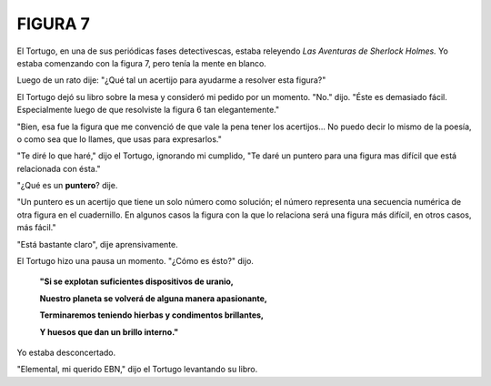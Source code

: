 **FIGURA 7**
=============

.. image:: _static/images/confusion-7.svg
   :height: 300px
   :width: 300px
   :scale: 50 %
   :alt: Puzzle 7
   :align: left


El Tortugo, en una de sus periódicas fases detectivescas, estaba releyendo *Las Aventuras de Sherlock Holmes.* Yo estaba comenzando con la figura 7, pero tenía la mente en blanco. 

Luego de un rato dije: "¿Qué tal un acertijo para ayudarme a resolver esta figura?"

El Tortugo dejó su libro sobre la mesa y consideró mi pedido por un momento. "No." dijo. "Éste es demasiado fácil. Especialmente luego de que resolviste la figura 6 tan elegantemente."

"Bien, esa fue la figura que me convenció de que vale la pena tener los acertijos... No puedo decir lo mismo de la poesía, o como sea que lo llames, que usas para expresarlos."

"Te diré lo que haré," dijo el Tortugo, ignorando mi cumplido, "Te daré un puntero para una figura mas difícil que está relacionada con ésta."  

"¿Qué es un **puntero**? dije. 

"Un puntero es un acertijo que tiene un solo número como solución; el número representa una secuencia numérica de otra figura en el cuadernillo. En algunos casos la figura con la que lo relaciona será una figura más difícil, en otros casos, más fácil." 

"Está bastante claro", dije aprensivamente. 

El Tortugo hizo una pausa un momento. "¿Cómo es ésto?" dijo. 

    **"Si se explotan suficientes dispositivos de uranio,**

    **Nuestro planeta se volverá de alguna manera apasionante,**

    **Terminaremos teniendo hierbas y condimentos brillantes,**

    **Y huesos que dan un brillo interno."**

Yo estaba desconcertado. 

"Elemental, mi querido EBN," dijo el Tortugo levantando su libro. 


